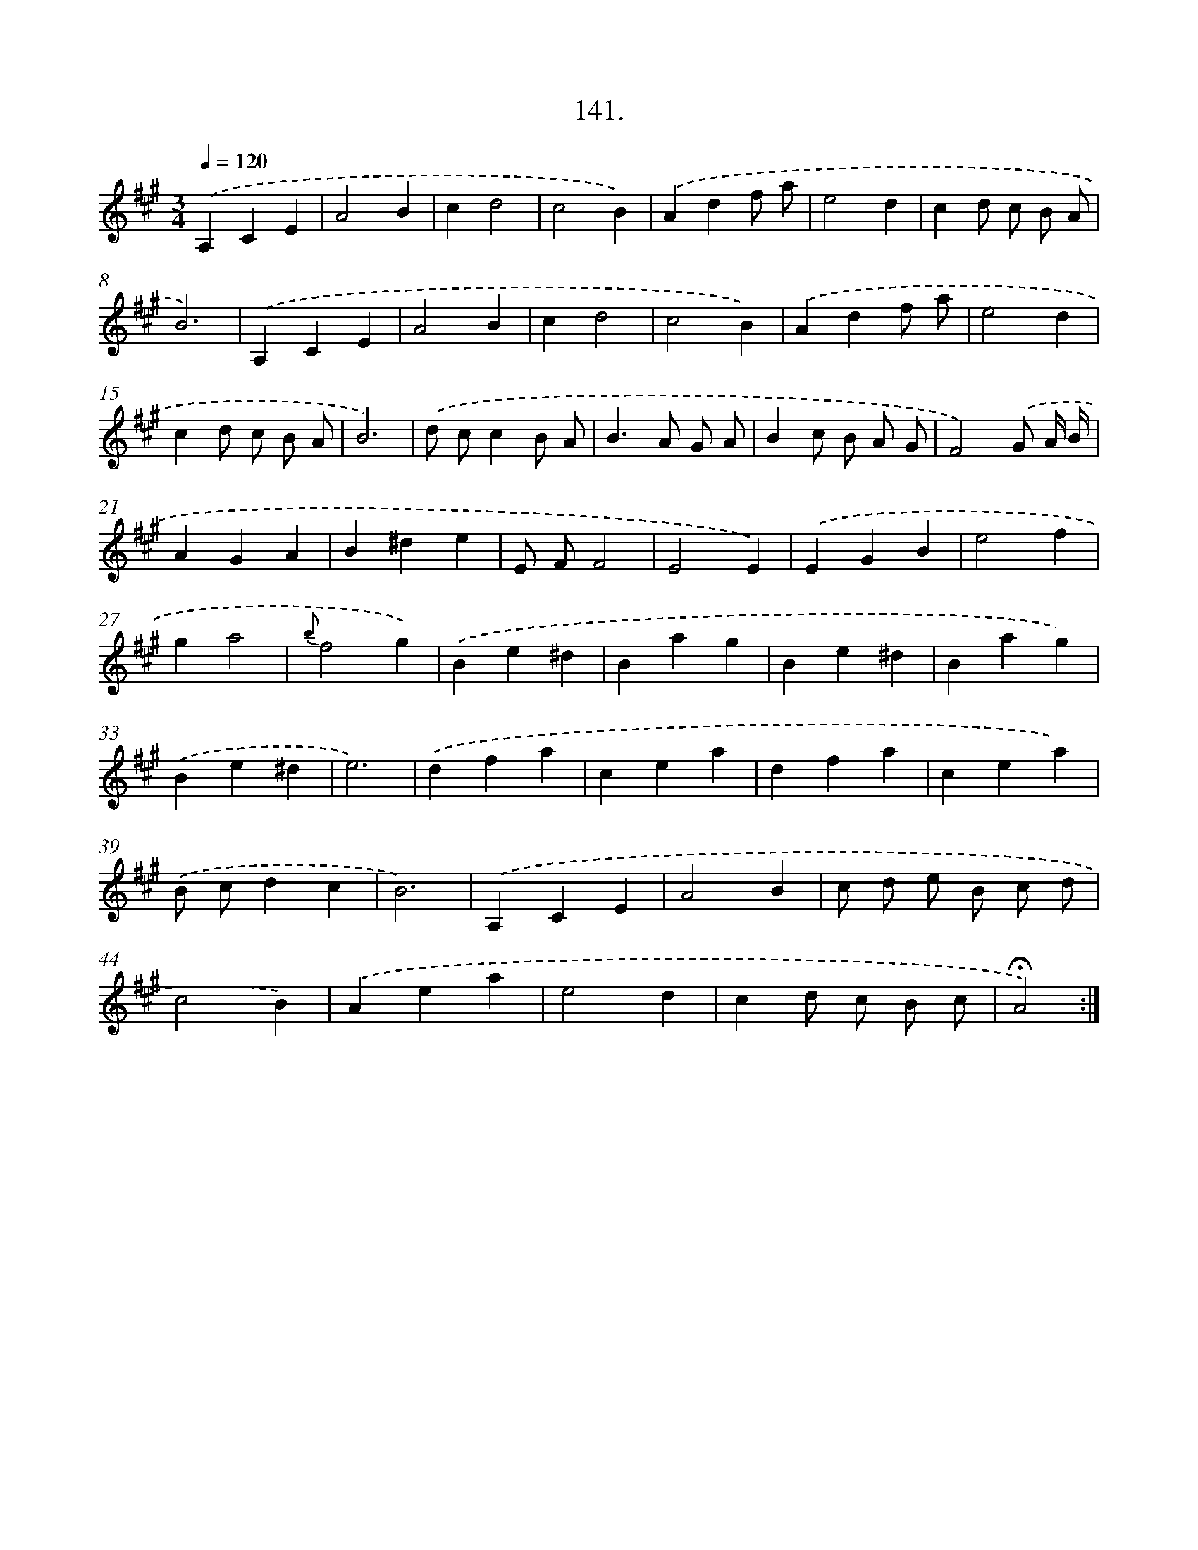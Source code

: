 X: 14133
T: 141.
%%abc-version 2.0
%%abcx-abcm2ps-target-version 5.9.1 (29 Sep 2008)
%%abc-creator hum2abc beta
%%abcx-conversion-date 2018/11/01 14:37:41
%%humdrum-veritas 516798968
%%humdrum-veritas-data 4070096112
%%continueall 1
%%barnumbers 0
L: 1/4
M: 3/4
Q: 1/4=120
K: A clef=treble
.('A,CE |
A2B |
cd2 |
c2B) |
.('Adf/ a/ |
e2d |
cd/ c/ B/ A/ |
B3) |
.('A,CE |
A2B |
cd2 |
c2B) |
.('Adf/ a/ |
e2d |
cd/ c/ B/ A/ |
B3) |
.('d/ c/cB/ A/ |
B>A G/ A/ |
Bc/ B/ A/ G/ |
F2).('G/ A// B// |
AGA |
B^de |
E/ F/F2 |
E2E) |
.('EGB |
e2f |
ga2 |
{b}f2g) |
.('Be^d |
Bag |
Be^d |
Bag) |
.('Be^d |
e3) |
.('dfa |
cea |
dfa |
cea) |
.('B/ c/dc |
B3) |
.('A,CE |
A2B |
c/ d/ e/ B/ c/ d/ |
c2B) |
.('Aea |
e2d |
cd/ c/ B/ c/ |
!fermata!A2) :|]
